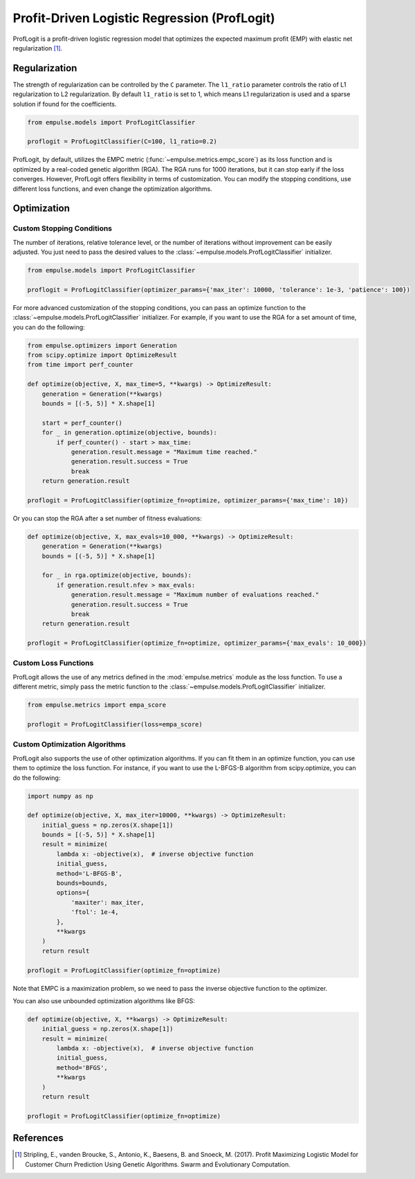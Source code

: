 .. _proflogit:

=============================================
Profit-Driven Logistic Regression (ProfLogit)
=============================================

ProfLogit is a profit-driven logistic regression model that optimizes the expected maximum profit (EMP)
with elastic net regularization [1]_.

Regularization
==============

The strength of regularization can be controlled by the ``C`` parameter.
The ``l1_ratio`` parameter controls the ratio of L1 regularization to L2 regularization.
By default ``l1_ratio`` is set to 1, which means L1 regularization is used
and a sparse solution if found for the coefficients.

.. code-block:: python

    from empulse.models import ProfLogitClassifier

    proflogit = ProfLogitClassifier(C=100, l1_ratio=0.2)


ProfLogit, by default,
utilizes the EMPC metric (:func:`~empulse.metrics.empc_score`)
as its loss function and is optimized by a real-coded genetic algorithm (RGA).
The RGA runs for 1000 iterations, but it can stop early if the loss converges.
However, ProfLogit offers flexibility in terms of customization.
You can modify the stopping conditions, use different loss functions, and even change the optimization algorithms.

Optimization
============

Custom Stopping Conditions
--------------------------
The number of iterations, relative tolerance level,
or the number of iterations without improvement can be easily adjusted.
You just need to pass the desired values to the :class:`~empulse.models.ProfLogitClassifier` initializer.

.. code-block:: python

    from empulse.models import ProfLogitClassifier

    proflogit = ProfLogitClassifier(optimizer_params={'max_iter': 10000, 'tolerance': 1e-3, 'patience': 100})

For more advanced customization of the stopping conditions,
you can pass an optimize function to the :class:`~empulse.models.ProfLogitClassifier` initializer.
For example, if you want to use the RGA for a set amount of time, you can do the following:

.. code-block:: python

    from empulse.optimizers import Generation
    from scipy.optimize import OptimizeResult
    from time import perf_counter

    def optimize(objective, X, max_time=5, **kwargs) -> OptimizeResult:
        generation = Generation(**kwargs)
        bounds = [(-5, 5)] * X.shape[1]

        start = perf_counter()
        for _ in generation.optimize(objective, bounds):
            if perf_counter() - start > max_time:
                generation.result.message = "Maximum time reached."
                generation.result.success = True
                break
        return generation.result

    proflogit = ProfLogitClassifier(optimize_fn=optimize, optimizer_params={'max_time': 10})

Or you can stop the RGA after a set number of fitness evaluations:

.. code-block:: python

    def optimize(objective, X, max_evals=10_000, **kwargs) -> OptimizeResult:
        generation = Generation(**kwargs)
        bounds = [(-5, 5)] * X.shape[1]

        for _ in rga.optimize(objective, bounds):
            if generation.result.nfev > max_evals:
                generation.result.message = "Maximum number of evaluations reached."
                generation.result.success = True
                break
        return generation.result

    proflogit = ProfLogitClassifier(optimize_fn=optimize, optimizer_params={'max_evals': 10_000})

Custom Loss Functions
---------------------

ProfLogit allows the use of any metrics defined in the :mod:`empulse.metrics` module as the loss function.
To use a different metric,
simply pass the metric function to the :class:`~empulse.models.ProfLogitClassifier` initializer.

.. code-block:: python

    from empulse.metrics import empa_score

    proflogit = ProfLogitClassifier(loss=empa_score)

Custom Optimization Algorithms
------------------------------

ProfLogit also supports the use of other optimization algorithms.
If you can fit them in an optimize function, you can use them to optimize the loss function.
For instance, if you want to use the L-BFGS-B algorithm from scipy.optimize, you can do the following:

.. code-block:: python

    import numpy as np

    def optimize(objective, X, max_iter=10000, **kwargs) -> OptimizeResult:
        initial_guess = np.zeros(X.shape[1])
        bounds = [(-5, 5)] * X.shape[1]
        result = minimize(
            lambda x: -objective(x),  # inverse objective function
            initial_guess,
            method='L-BFGS-B',
            bounds=bounds,
            options={
                'maxiter': max_iter,
                'ftol': 1e-4,
            },
            **kwargs
        )
        return result

    proflogit = ProfLogitClassifier(optimize_fn=optimize)

Note that EMPC is a maximization problem, so we need to pass the inverse objective function to the optimizer.

You can also use unbounded optimization algorithms like BFGS:

.. code-block:: python

    def optimize(objective, X, **kwargs) -> OptimizeResult:
        initial_guess = np.zeros(X.shape[1])
        result = minimize(
            lambda x: -objective(x),  # inverse objective function
            initial_guess,
            method='BFGS',
            **kwargs
        )
        return result

    proflogit = ProfLogitClassifier(optimize_fn=optimize)

References
==========

.. [1] Stripling, E., vanden Broucke, S., Antonio, K., Baesens, B. and
    Snoeck, M. (2017). Profit Maximizing Logistic Model for
    Customer Churn Prediction Using Genetic Algorithms.
    Swarm and Evolutionary Computation.